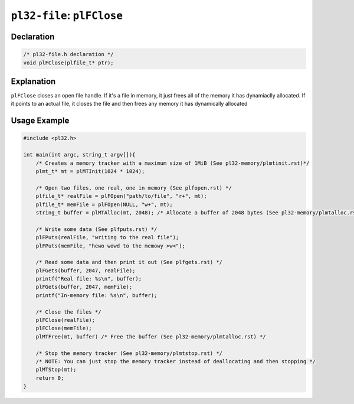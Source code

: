 ***************************
``pl32-file``: ``plFClose``
***************************

Declaration
-----------

.. code-block:: c

    /* pl32-file.h declaration */
    void plFClose(plfile_t* ptr);


Explanation
-----------

``plFClose`` closes an open file handle. If it's a file in memory, it just frees all of the memory it has dynamiaclly allocated. If it points to an actual file, it closes the file and then frees any memory it has dynamically allocated

Usage Example
-------------

.. code-block:: c

    #include <pl32.h>

    int main(int argc, string_t argv[]){
        /* Creates a memory tracker with a maximum size of 1MiB (See pl32-memory/plmtinit.rst)*/
        plmt_t* mt = plMTInit(1024 * 1024);

        /* Open two files, one real, one in memory (See plfopen.rst) */
        plfile_t* realFile = plFOpen("path/to/file", "r+", mt);
        plfile_t* memFile = plFOpen(NULL, "w+", mt);
        string_t buffer = plMTAlloc(mt, 2048); /* Allocate a buffer of 2048 bytes (See pl32-memory/plmtalloc.rst) */

        /* Write some data (See plfputs.rst) */
        plFPuts(realFile, "writing to the real file");
        plFPuts(memFile, "hewo wowd to the memowy >w<");

        /* Read some data and then print it out (See plfgets.rst) */
        plFGets(buffer, 2047, realFile);
        printf("Real file: %s\n", buffer);
        plFGets(buffer, 2047, memFile);
        printf("In-memory file: %s\n", buffer);

        /* Close the files */
        plFClose(realFile);
        plFClose(memFile);
        plMTFree(mt, buffer) /* Free the buffer (See pl32-memory/plmtalloc.rst) */

        /* Stop the memory tracker (See pl32-memory/plmtstop.rst) */
        /* NOTE: You can just stop the memory tracker instead of deallocating and then stopping */
        plMTStop(mt);
        return 0;
    }

.. |plmt_t| replace:: ``plmt_t``
.. _plmt_t: ../pl32-memory/plmt.rst